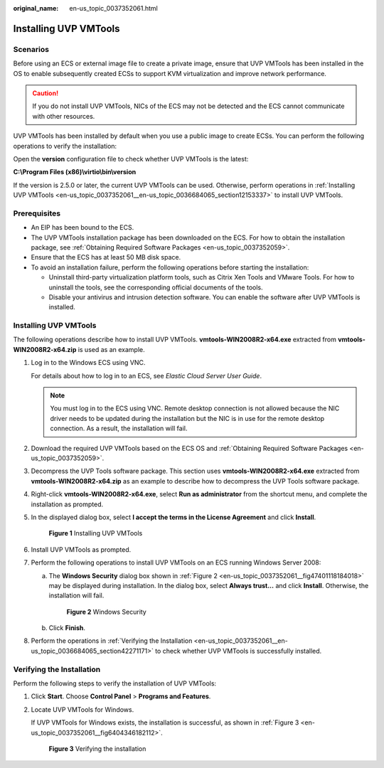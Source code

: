 :original_name: en-us_topic_0037352061.html

.. _en-us_topic_0037352061:

Installing UVP VMTools
======================

Scenarios
---------

Before using an ECS or external image file to create a private image, ensure that UVP VMTools has been installed in the OS to enable subsequently created ECSs to support KVM virtualization and improve network performance.

.. caution::

   If you do not install UVP VMTools, NICs of the ECS may not be detected and the ECS cannot communicate with other resources.

UVP VMTools has been installed by default when you use a public image to create ECSs. You can perform the following operations to verify the installation:

Open the **version** configuration file to check whether UVP VMTools is the latest:

**C:\\Program Files (x86)\\virtio\\bin\\version**

If the version is 2.5.0 or later, the current UVP VMTools can be used. Otherwise, perform operations in :ref:`Installing UVP VMTools <en-us_topic_0037352061__en-us_topic_0036684065_section12153337>` to install UVP VMTools.

Prerequisites
-------------

-  An EIP has been bound to the ECS.
-  The UVP VMTools installation package has been downloaded on the ECS. For how to obtain the installation package, see :ref:`Obtaining Required Software Packages <en-us_topic_0037352059>`.
-  Ensure that the ECS has at least 50 MB disk space.
-  To avoid an installation failure, perform the following operations before starting the installation:

   -  Uninstall third-party virtualization platform tools, such as Citrix Xen Tools and VMware Tools. For how to uninstall the tools, see the corresponding official documents of the tools.
   -  Disable your antivirus and intrusion detection software. You can enable the software after UVP VMTools is installed.

.. _en-us_topic_0037352061__en-us_topic_0036684065_section12153337:


Installing UVP VMTools
----------------------

The following operations describe how to install UVP VMTools. **vmtools-WIN2008R2-x64.exe** extracted from **vmtools-WIN2008R2-x64.zip** is used as an example.

#. Log in to the Windows ECS using VNC.

   For details about how to log in to an ECS, see *Elastic Cloud Server User Guide*.

   .. note::

      You must log in to the ECS using VNC. Remote desktop connection is not allowed because the NIC driver needs to be updated during the installation but the NIC is in use for the remote desktop connection. As a result, the installation will fail.

#. Download the required UVP VMTools based on the ECS OS and :ref:`Obtaining Required Software Packages <en-us_topic_0037352059>`.

#. Decompress the UVP Tools software package. This section uses **vmtools-WIN2008R2-x64.exe** extracted from **vmtools-WIN2008R2-x64.zip** as an example to describe how to decompress the UVP Tools software package.

#. Right-click **vmtools-WIN2008R2-x64.exe**, select **Run as administrator** from the shortcut menu, and complete the installation as prompted.

#. In the displayed dialog box, select **I accept the terms in the License Agreement** and click **Install**.


   .. figure:: /_static/images/en-us_image_0089766015.png
      :alt: **Figure 1** Installing UVP VMTools

      **Figure 1** Installing UVP VMTools

#. Install UVP VMTools as prompted.

#. Perform the following operations to install UVP VMTools on an ECS running Windows Server 2008:

   a. The **Windows Security** dialog box shown in :ref:`Figure 2 <en-us_topic_0037352061__fig47401118184018>` may be displayed during installation. In the dialog box, select **Always trust...** and click **Install**. Otherwise, the installation will fail.

      .. _en-us_topic_0037352061__fig47401118184018:

      .. figure:: /_static/images/en-us_image_0115573259.png
         :alt: **Figure 2** Windows Security

         **Figure 2** Windows Security

   b. Click **Finish**.

#. Perform the operations in :ref:`Verifying the Installation <en-us_topic_0037352061__en-us_topic_0036684065_section42271171>` to check whether UVP VMTools is successfully installed.

.. _en-us_topic_0037352061__en-us_topic_0036684065_section42271171:

Verifying the Installation
--------------------------

Perform the following steps to verify the installation of UVP VMTools:

#. Click **Start**. Choose **Control Panel** > **Programs and Features**.

#. Locate UVP VMTools for Windows.

   If UVP VMTools for Windows exists, the installation is successful, as shown in :ref:`Figure 3 <en-us_topic_0037352061__fig6404346182112>`.

   .. _en-us_topic_0037352061__fig6404346182112:

   .. figure:: /_static/images/en-us_image_0127506675.png
      :alt: **Figure 3** Verifying the installation

      **Figure 3** Verifying the installation
